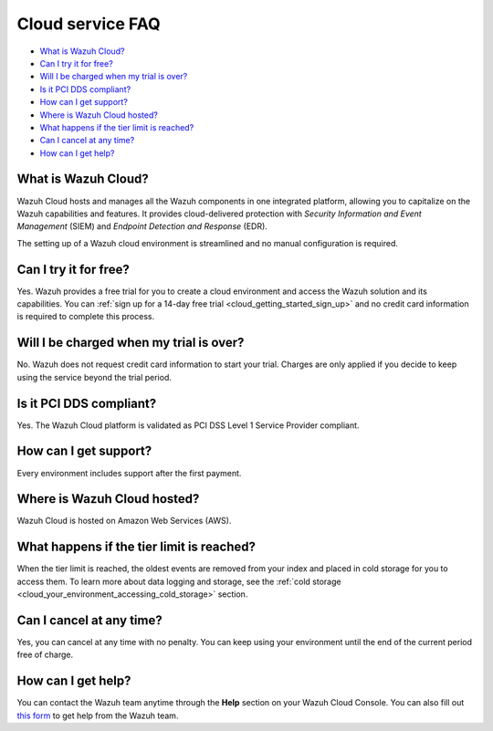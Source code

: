 .. Copyright (C) 2020 Wazuh, Inc.

.. _cloud_getting_started_starting_faq:

Cloud service FAQ
=================

.. meta::
  :description: Learn about some FAQ while getting started. 



- `What is Wazuh Cloud?`_

- `Can I try it for free?`_

- `Will I be charged when my trial is over?`_
  
- `Is it PCI DDS compliant?`_

- `How can I get support?`_

- `Where is Wazuh Cloud hosted?`_

- `What happens if the tier limit is reached?`_

- `Can I cancel at any time?`_  

- `How can I get help?`_
  
What is Wazuh Cloud?
--------------------

Wazuh Cloud hosts and manages all the Wazuh components in one integrated platform, allowing you to capitalize on the Wazuh capabilities and features. It provides cloud-delivered protection with *Security Information and Event Management* (SIEM) and *Endpoint Detection and Response* (EDR).

The setting up of a Wazuh cloud environment is streamlined and no manual configuration is required.

Can I try it for free?
----------------------

Yes. Wazuh provides a free trial for you to create a cloud environment and access the Wazuh solution and its capabilities. You can :ref:`sign up for a 14-day free trial <cloud_getting_started_sign_up>` and no credit card information is required to complete this process.


Will I be charged when my trial is over?
----------------------------------------

No. Wazuh does not request credit card information to start your trial. Charges are only applied if you decide to keep using the service beyond the trial period.


Is it PCI DDS compliant?
------------------------

Yes. The Wazuh Cloud platform is validated as PCI DSS Level 1 Service Provider compliant.

.. _cloud_getting_started_support:

How can I get support?
----------------------

Every environment includes support after the first payment.


Where is Wazuh Cloud hosted?
----------------------------

Wazuh Cloud is hosted on Amazon Web Services (AWS).


What happens if the tier limit is reached?
------------------------------------------

When the tier limit is reached, the oldest events are removed from your index and placed in cold storage for you to access them. To learn more about data logging and storage, see the :ref:`cold storage <cloud_your_environment_accessing_cold_storage>` section.

Can I cancel at any time?
-------------------------

Yes, you can cancel at any time with no penalty. You can keep using your environment until the end of the current period free of charge.

How can I get help?
-------------------

You can contact the Wazuh team anytime through the **Help** section on your Wazuh Cloud Console. You can also fill out `this form <https://wazuh.com/cloud/#subscription>`_ to get help from the Wazuh team.
